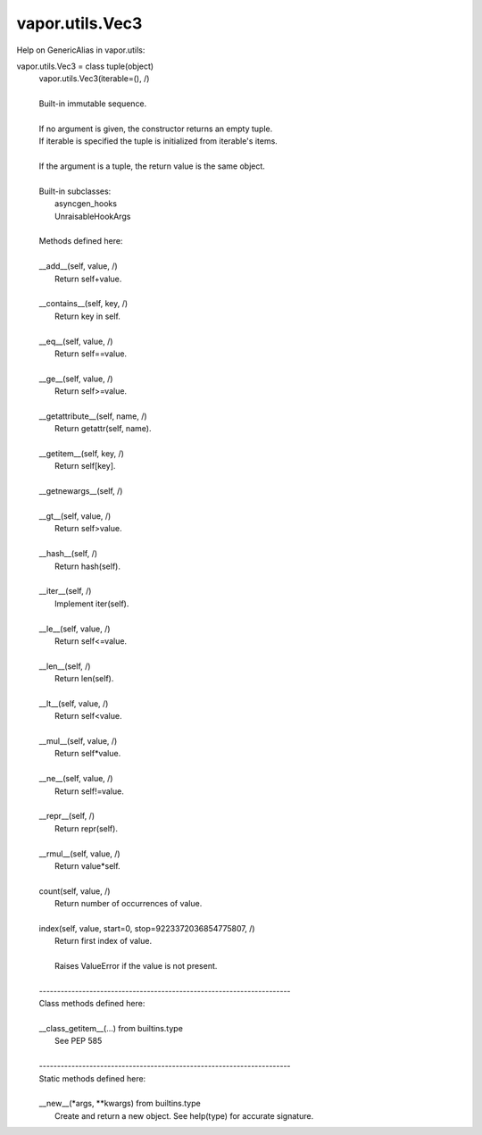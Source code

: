 .. _vapor.utils.Vec3:


vapor.utils.Vec3
----------------


Help on GenericAlias in vapor.utils:

vapor.utils.Vec3 = class tuple(object)
 |  vapor.utils.Vec3(iterable=(), /)
 |  
 |  Built-in immutable sequence.
 |  
 |  If no argument is given, the constructor returns an empty tuple.
 |  If iterable is specified the tuple is initialized from iterable's items.
 |  
 |  If the argument is a tuple, the return value is the same object.
 |  
 |  Built-in subclasses:
 |      asyncgen_hooks
 |      UnraisableHookArgs
 |  
 |  Methods defined here:
 |  
 |  __add__(self, value, /)
 |      Return self+value.
 |  
 |  __contains__(self, key, /)
 |      Return key in self.
 |  
 |  __eq__(self, value, /)
 |      Return self==value.
 |  
 |  __ge__(self, value, /)
 |      Return self>=value.
 |  
 |  __getattribute__(self, name, /)
 |      Return getattr(self, name).
 |  
 |  __getitem__(self, key, /)
 |      Return self[key].
 |  
 |  __getnewargs__(self, /)
 |  
 |  __gt__(self, value, /)
 |      Return self>value.
 |  
 |  __hash__(self, /)
 |      Return hash(self).
 |  
 |  __iter__(self, /)
 |      Implement iter(self).
 |  
 |  __le__(self, value, /)
 |      Return self<=value.
 |  
 |  __len__(self, /)
 |      Return len(self).
 |  
 |  __lt__(self, value, /)
 |      Return self<value.
 |  
 |  __mul__(self, value, /)
 |      Return self*value.
 |  
 |  __ne__(self, value, /)
 |      Return self!=value.
 |  
 |  __repr__(self, /)
 |      Return repr(self).
 |  
 |  __rmul__(self, value, /)
 |      Return value*self.
 |  
 |  count(self, value, /)
 |      Return number of occurrences of value.
 |  
 |  index(self, value, start=0, stop=9223372036854775807, /)
 |      Return first index of value.
 |      
 |      Raises ValueError if the value is not present.
 |  
 |  ----------------------------------------------------------------------
 |  Class methods defined here:
 |  
 |  __class_getitem__(...) from builtins.type
 |      See PEP 585
 |  
 |  ----------------------------------------------------------------------
 |  Static methods defined here:
 |  
 |  __new__(*args, **kwargs) from builtins.type
 |      Create and return a new object.  See help(type) for accurate signature.

